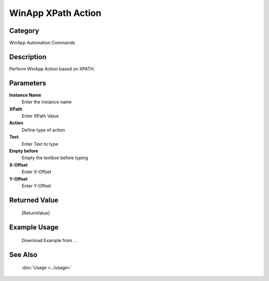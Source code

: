 WinApp XPath Action
===================

Category
--------
WinApp Automation Commands

Description
-----------

Perform WinApp Action based on XPATH.

Parameters
----------

**Instance Name**
	Enter the instance name

**XPath**
	Enter XPath Value

**Action**
	Define type of action

**Text**
	Enter Text to type

**Empty before**
	Empty the textbox before typing

**X-Offset**
	Enter X-Offset

**Y-Offset**
	Enter Y-Offset



Returned Value
--------------
	[ReturnValue]

Example Usage
-------------

	Download Example from ...

See Also
--------
	:doc:`Usage <../usage>`
	
